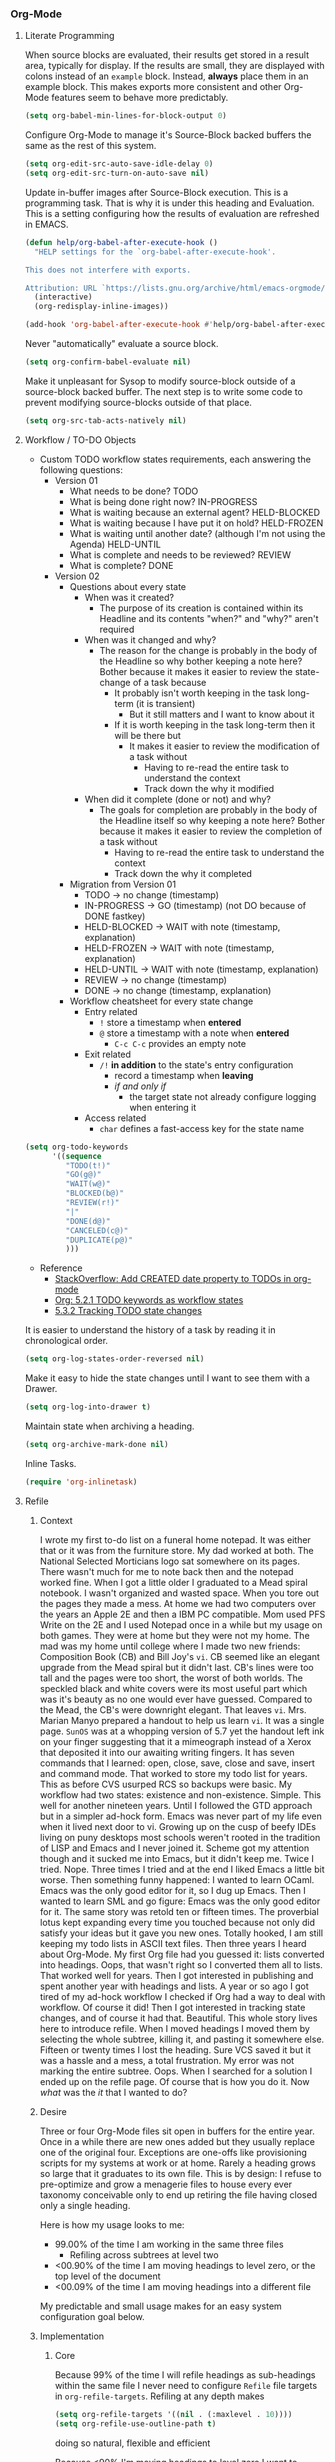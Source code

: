 *** Org-Mode
    :PROPERTIES:
    :ID:       org_gcr_2017-05-12_mara:D017621F-5169-442A-A52C-7D91EEB7D796
    :END:
**** Literate Programming
     :PROPERTIES:
     :ID:       org_gcr_2017-05-12_mara:CD4943EE-DE3D-4B3A-AB12-525580DC8EB7
     :END:

     When source blocks are evaluated, their results get stored in a result area,
     typically for display. If the results are small, they are displayed with colons
     instead of an =example= block. Instead, *always* place them in an
     example block. This makes exports more consistent and other Org-Mode features seem
     to behave more predictably.

     #+NAME: org_gcr_2017-05-12_mara_9D21E326-1742-4DD0-BDF9-624D21873F92
     #+BEGIN_SRC emacs-lisp
(setq org-babel-min-lines-for-block-output 0)
     #+END_SRC

     Configure Org-Mode to manage it's Source-Block backed buffers the same as the
     rest of this system.

     #+NAME: org_gcr_2017-05-12_mara_9427EB38-B623-4B99-B562-C2FD737EB0D7
     #+BEGIN_SRC emacs-lisp
(setq org-edit-src-auto-save-idle-delay 0)
(setq org-edit-src-turn-on-auto-save nil)
     #+END_SRC

     Update in-buffer images after Source-Block execution. This is a programming task.
     That is why it is under this heading and Evaluation. This is a setting configuring
     how the results of evaluation are refreshed in EMACS.

     #+NAME: org_gcr_2017-05-12_mara_780AFFD3-B8F3-4D0F-A3C1-DB30C2182730
     #+BEGIN_SRC emacs-lisp
(defun help/org-babel-after-execute-hook ()
  "HELP settings for the `org-babel-after-execute-hook'.

This does not interfere with exports.

Attribution: URL `https://lists.gnu.org/archive/html/emacs-orgmode/2015-01/msg00534.html'"
  (interactive)
  (org-redisplay-inline-images))

(add-hook 'org-babel-after-execute-hook #'help/org-babel-after-execute-hook)
     #+END_SRC

     Never "automatically" evaluate a source block.

     #+NAME: org_gcr_2017-05-12_mara_F0536A1B-195D-4AB9-90B8-D73651740849
     #+BEGIN_SRC emacs-lisp
(setq org-confirm-babel-evaluate nil)
     #+END_SRC

     Make it unpleasant for Sysop to modify source-block outside of a source-block
     backed buffer. The next step is to write some code to prevent modifying
     source-blocks outside of that place.

     #+NAME: org_gcr_2017-05-12_mara_B804AA93-9D3B-4DC8-BFA3-658DD1FB0601
     #+BEGIN_SRC emacs-lisp
(setq org-src-tab-acts-natively nil)
     #+END_SRC

**** Workflow / TO-DO Objects
     :PROPERTIES:
     :ID:       org_gcr_2017-05-12_mara:0CFAE46B-8D06-48FB-8D7E-7B636C91D443
     :END:

     - Custom TODO workflow states requirements, each answering the following questions:
       - Version 01
         - What needs to be done? TODO
         - What is being done right now? IN-PROGRESS
         - What is waiting because an external agent? HELD-BLOCKED
         - What is waiting because I have put it on hold? HELD-FROZEN
         - What is waiting until another date? (although I'm not using the Agenda) HELD-UNTIL
         - What is complete and needs to be reviewed? REVIEW
         - What is complete? DONE
       - Version 02
         - Questions about every state
           - When was it created?
             - The purpose of its creation is contained within its Headline and its
               contents "when?" and "why?" aren't required
           - When was it changed and why?
             - The reason for the change is probably in the body of the Headline so
               why bother keeping a note here? Bother because it makes it easier to
               review the state-change of a task because
               - It probably isn't worth keeping in the task long-term (it is
                 transient)
                 - But it still matters and I want to know about it
               - If it is worth keeping in the task long-term then it will be there
                 but
                 - It makes it easier to review the modification of a task without
                   - Having to re-read the entire task to understand the context
                   - Track down the why it modified
           - When did it complete (done or not) and why?
             - The goals for completion are probably in the body of the Headline
               itself so why keeping a note here? Bother because it makes it easier
               to review the completion of a task without
               - Having to re-read the entire task to understand the context
               - Track down the why it completed
         - Migration from Version 01
           - TODO \rarr no change (timestamp)
           - IN-PROGRESS \rarr GO (timestamp) (not DO because of DONE fastkey)
           - HELD-BLOCKED \rarr WAIT with note (timestamp, explanation)
           - HELD-FROZEN \rarr WAIT with note (timestamp, explanation)
           - HELD-UNTIL \rarr WAIT with note (timestamp, explanation)
           - REVIEW \rarr no change (timestamp)
           - DONE \rarr no change (timestamp, explanation)
         - Workflow cheatsheet for every state change
           - Entry related
             - =!= store a timestamp when *entered*
             - =@= store a timestamp with a note when *entered*
               - =C-c C-c= provides an empty note
           - Exit related
             - =/!= *in addition* to the state's entry configuration
               - record a timestamp when *leaving*
               - /if and only if/
                 - the target state not already configure logging when entering it
           - Access related
             - =char= defines a fast-access key for the state name

     #+NAME: org_gcr_2017-05-12_mara_9DE5CE12-157D-4516-9FB1-7DAFA02C571E
     #+BEGIN_SRC emacs-lisp
(setq org-todo-keywords
      '((sequence
         "TODO(t!)"
         "GO(g@)"
         "WAIT(w@)"
         "BLOCKED(b@)"
         "REVIEW(r!)"
         "|"
         "DONE(d@)"
         "CANCELED(c@)"
         "DUPLICATE(p@)"
         )))
     #+END_SRC

     - Reference
       - [[http://stackoverflow.com/questions/12262220/add-created-date-property-to-todos-in-org-mode][StackOverflow: Add CREATED date property to TODOs in org-mode]]
       - [[http://orgmode.org/org.html#Workflow-states][Org: 5.2.1 TODO keywords as workflow states]]
       - [[http://orgmode.org/org.html#Tracking-TODO-state-changes][5.3.2 Tracking TODO state changes]]

     It is easier to understand the history of a task by reading it in chronological
     order.

     #+NAME: org_gcr_2017-05-12_mara_B237C004-4827-4C39-A9B9-4D0FF9B01053
     #+BEGIN_SRC emacs-lisp
(setq org-log-states-order-reversed nil)
     #+END_SRC

     Make it easy to hide the state changes until I want to see them with a Drawer.

     #+NAME: org_gcr_2017-05-12_mara_32AAD797-A7D7-416D-9CE2-425EB96781A7
     #+BEGIN_SRC emacs-lisp
(setq org-log-into-drawer t)
     #+END_SRC

     Maintain state when archiving a heading.

     #+NAME: org_gcr_2017-05-12_mara_B6F42ECC-14C0-4C60-8E00-6BBF883B3043
     #+BEGIN_SRC emacs-lisp
(setq org-archive-mark-done nil)
     #+END_SRC

     Inline Tasks.

     #+name: org_gcr_2018-05-23T09-03-14-05-00_mara_E899B70E-F49F-4ADC-9C4C-819F1B40D5AE
     #+begin_src emacs-lisp
(require 'org-inlinetask)
     #+end_src

**** Refile
     :PROPERTIES:
     :ID:       org_gcr_2017-05-12_mara:C09D993C-6E48-4C84-8460-585F0A10DA63
     :END:

***** Context
      :PROPERTIES:
      :ID:       org_gcr_2017-05-12_mara:DFCC7C00-F3B3-4C35-BBE6-A5ADBB60326D
      :END:

      I wrote my first to-do list on a funeral home notepad. It was either that or
      it was from the furniture store. My dad worked at both. The National Selected
      Morticians logo sat somewhere on its pages. There wasn't much for me to note
      back then and the notepad worked fine. When I got a little older I graduated
      to a Mead spiral notebook. I wasn't organized and wasted space. When you tore
      out the pages they made a mess. At home we had two computers over the years an
      Apple 2E and then a IBM PC compatible. Mom used PFS Write on the 2E and I used
      Notepad once in a while but my usage on both games. They were at home but they
      were not my home. The mad was my home until college where I made two new
      friends: Composition Book (CB) and Bill Joy's ~vi~. CB seemed like an elegant
      upgrade from the Mead spiral but it didn't last. CB's lines were too tall and
      the pages were too short, the worst of both worlds. The speckled black and
      white covers were its most useful part which was it's beauty as no one would
      ever have guessed. Compared to the Mead, the CB's were downright elegant. That
      leaves ~vi~. Mrs. Marian Manyo prepared a handout to help us learn ~vi~. It was a
      single page. ~SunOS~ was at a whopping version of 5.7 yet the handout left ink
      on your finger suggesting that it a mimeograph instead of a Xerox that
      deposited it into our awaiting writing fingers. It has seven commands that I
      learned: open, close, save, close and save, insert and command mode. That
      worked to store my todo list for years. This as before CVS usurped RCS so
      backups were basic. My workflow had two states: existence and non-existence.
      Simple. This well for another nineteen years. Until I followed the GTD
      approach but in a simpler ad-hock form. Emacs was never part of my life
      even when it lived next door to vi. Growing up on the cusp of beefy IDEs
      living on puny desktops most schools weren't rooted in the tradition of LISP
      and Emacs and I never joined it. Scheme got my attention though and it sucked
      me into Emacs, but it didn't keep me. Twice I tried. Nope. Three times I tried
      and at the end I liked Emacs a little bit worse. Then something funny happened:
      I wanted to learn OCaml. Emacs was the only good editor for it, so I dug up
      Emacs. Then I wanted to learn SML and go figure: Emacs was the only good
      editor for it. The same story was retold ten or fifteen times. The proverbial
      lotus kept expanding every time you touched because not only did satisfy your
      ideas but it gave you new ones. Totally hooked, I am still keeping my todo
      lists in ASCII text files. Then three years I heard about Org-Mode. My first
      Org file had you guessed it: lists converted into headings. Oops, that wasn't
      right so I converted them all to lists. That worked well for years. Then I got
      interested in publishing and spent another year with headings and lists. A
      year or so ago I got tired of my ad-hock workflow I checked if Org had a way
      to deal with workflow. Of course it did! Then I got interested in tracking
      state changes, and of course it had that. Beautiful. This whole story lives
      here to introduce refile. When I moved headings I moved them by selecting the
      whole subtree, killing it, and pasting it somewhere else. Fifteen or twenty
      times I lost the heading. Sure VCS saved it but it was a hassle and a mess, a
      total frustration. My error was not marking the entire subtree. Oops. When I
      searched for a solution I ended up on the refile page. Of course that is how
      you do it. Now /what/ was the /it/ that I wanted to do?

***** Desire
      :PROPERTIES:
      :ID:       org_gcr_2017-05-12_mara:E2BDFB86-4DCC-41BE-9F00-BFB085E547D6
      :END:

      Three or four Org-Mode files sit open in buffers for the entire year. Once in
      a while there are new ones added but they usually replace one of the original
      four. Exceptions are one-offs like provisioning scripts for my systems at work
      or at home. Rarely a heading grows so large that it graduates to its own file.
      This is by design: I refuse to pre-optimize and grow a menagerie files to
      house every ever taxonomy conceivable only to end up retiring the file having
      closed only a single heading.

      Here is how my usage looks to me:
      - 99.00% of the time I am working in the same three files
        - Refiling across subtrees at level two
      - <00.90% of the time I am moving headings to level zero, or the top level of the
        document
      - <00.09% of the time I am moving headings into a different file

      My predictable and small usage makes for an easy system configuration goal
      below.

***** Implementation
      :PROPERTIES:
      :ID:       org_gcr_2017-05-12_mara:BB186822-AFD2-4609-8CFB-DD7542E3D532
      :END:

****** Core
       :PROPERTIES:
       :ID:       org_gcr_2017-05-12_mara:59F948C7-2606-4637-8EF6-4922BD231A9B
       :END:

       Because 99% of the time I will refile headings as sub-headings within the same
       file I never need to configure =Refile= file targets in ~org-refile-targets~.
       Refiling at any depth makes

       #+NAME: org_gcr_2017-05-12_mara_DEE287C2-5B88-4015-9B4F-57DA0F922B0C
       #+BEGIN_SRC emacs-lisp
(setq org-refile-targets '((nil . (:maxlevel . 10))))
(setq org-refile-use-outline-path t)
       #+END_SRC

       doing so natural, flexible and efficient

       Because <90% I'm moving headings to level zero I want to
       - Make it easy when I need it which is not often
       - Make it difficult the rest of the time because I don't want to accidentally
         move headings there. It isn't the end of the world I just don't want to do
         it accidentally because I will be /rarely/ doing so in the first place.
       - Single previx argument (4)

       Because <09% of the time I am moving headings into a new file
       - Make it as easy and a difficult as moving to the top-level
       - Prompt for the file name
         - If it does not exist ~Org~ will transparently create it
       - Perform the move
       - Single previx argument (16)

       #+NAME: org_gcr_2017-05-12_mara_7B11F38B-157A-400A-8F93-68E610D47128
       #+BEGIN_SRC emacs-lisp
(defun help/org-refile (arg)
  "Refile to /level/ in /file/ by using use /prefix args/: 2+/this/[none], 1+/this/1, 1/choose-file/2"
  (interactive "P")
  (cond
   ((not (null arg))
    (let ((val (car current-prefix-arg))
          (current-prefix-arg nil)
          (org-refile-use-outline-path 'file)
          (org-reverse-note-order nil))
      (cond ((= val 4)
             (call-interactively 'org-refile))
            ((= val 16)
             (let* ((fil (read-file-name "Enter destination file: "))
                    (xfil (expand-file-name fil))
                    (_ (when (not (file-exists-p xfil))
                         (with-temp-file xfil (insert))))
                    (org-refile-targets
                     `((,xfil :maxlevel . 10))))
               (progn (call-interactively 'org-refile)
                      (find-file xfil)))))))
   (t
    (call-interactively 'org-refile))))
       #+END_SRC

****** General Operation
       :PROPERTIES:
       :ID:       org_gcr_2017-05-12_mara:16842F15-40C2-4E68-83F2-EBD425569FCB
       :END:

       - Refiles are always coming from another headline to this headline. They are
         new and need to be prioritized. When they are in front it is easy to notice
         because your eyes go there first (even know you /are/ the one refiling)
         #+NAME: org_gcr_2017-05-12_mara_29930A09-6462-4BE7-9AE2-18DC1858666C
         #+BEGIN_SRC emacs-lisp
       (setq org-reverse-note-order t)
         #+END_SRC
       - Select headings with the full path immediately instead of with clunky
         depth-first navigation
         #+NAME: org_gcr_2017-05-12_mara_E0E01F45-C01E-4F6E-AE8D-1B0073ECB377
         #+BEGIN_SRC emacs-lisp
       (setq org-outline-path-complete-in-steps nil)
         #+END_SRC
       - Create a new parent heading destination first instead of using this GUI to
         do it because it is error prone to do it in the naviation GUI despite the
         available confirmation message
         #+NAME: org_gcr_2017-05-12_mara_07650079-9AE1-4291-97A3-BCFD0628C95D
         #+BEGIN_SRC emacs-lisp
       (setq org-refile-allow-creating-parent-nodes nil)
         #+END_SRC
       - Track refile operations to make sense of why the =Refile= occurred in the same
         spirit of how the workflow state changes are recorded
         #+NAME: org_gcr_2017-05-12_mara_7E513EE1-3EF9-415B-BB94-2135CBFB0E74
         #+BEGIN_SRC emacs-lisp
       (setq org-log-refile 'note)
         #+END_SRC

**** Properties
     :PROPERTIES:
     :ID:       org_gcr_2017-05-12_mara:D73BDF5F-AA12-4832-9B28-CADEC71D2B6C
     :END:

     Select a region, yank it, maybe choose a property under the current headline
     and set it's value to the killed text.

     #+NAME: org_gcr_2017-05-12_mara_1F938B98-B056-4381-833C-2C9B835B1C23
     #+BEGIN_SRC emacs-lisp
(defun org-read-entry-property-name ()
  "Read a property name from the current entry."
  (let ((completion-ignore-case t)
        (default-prop (or (and (org-at-property-p)
                            (org-match-string-no-properties 2))
                         org-last-set-property)))
    (org-completing-read
     (format "Property [%s]: " (if default-prop default-prop ""))
     (org-entry-properties nil nil)
     nil nil nil nil default-prop)))

(defun my-org-region-to-property (&optional property)
  "Copies the region as value to an Org-mode property"
  (interactive)
  ;; if no region is defined, do nothing
  (if (use-region-p)
      ;; if a region string is found, ask for a property and set property to
      ;; the string in the region
      (let ((val (replace-regexp-in-string
                  "\\`[ \t\n]*" ""
                  (replace-regexp-in-string "[ \t\n]*\\'" ""
                                            (substring (buffer-string)
                                                       (- (region-beginning) 1)
                                                       (region-end))))
                 )
            ;; if none was stated by user, read property from user
            (prop (or property
                     (org-read-entry-property-name))))
        ;; set property
        (org-set-property prop val))))

     #+END_SRC
**** Tables
     :PROPERTIES:
     :ID:       org_gcr_2017-05-12_mara:862B1BEA-4FAD-4FA1-8666-39E2FFA2BB4F
     :END:
     Essential for using tables with split windows.
     #+NAME: org_gcr_2017-05-12_mara_8CE235AC-A7C4-48DF-8C97-46CC7F31CDF4
     #+BEGIN_SRC emacs-lisp
(use-package org-table-sticky-header
  :ensure t
  :config
  (add-hook 'org-mode-hook #'org-table-sticky-header-mode)
  (diminish 'org-table-sticky-header-mode))
     #+END_SRC

     Exports to TSV. CSV is too much of a pain for handling commas.

     #+name: org_gcr_2018-05-17T22-08-31-05-00_mara_AE590C3B-9E70-4694-A2B1-B4EA164D36FB
     #+begin_src emacs-lisp
(setq org-table-export-default-format "orgtbl-to-tsv")
     #+end_src
**** Publishing With TeX
     :PROPERTIES:
     :ID:       org_gcr_2018-03-07_mara:5C1154DE-B06C-444D-BB7B-32F0294BF64B
     :END:
***** Engine
      :PROPERTIES:
      :ID:       org_gcr_2018-03-07_mara:BF9E72A9-58C7-4BD8-B0E3-60185434EADF
      :END:
      Use XeTeX.

      #+name: org_gcr_2018-03-07_mara_D89CE4CB-12B1-47A6-9B0B-EA544343BA85
      #+begin_src emacs-lisp
(setq org-latex-compiler "xelatex")
(setq org-latex-pdf-process '("latexmk -xelatex -quiet -shell-escape -f %f"))
      #+end_src
***** Packages
      :PROPERTIES:
      :ID:       org_gcr_2018-03-07_mara:AE89B25B-486B-41BD-B3C5-C9499D93A4F2
      :END:
****** Installation
       :PROPERTIES:
       :ID:       org_gcr_2018-04-28T19-58-14-05-00_mara:B51D7F56-0F8F-4206-8775-E6871618E28C
       :END:
       Copied and customized from [[https://github.com/kaushalmodi/.emacs.d/blob/master/setup-files/setup-org.el][here]].

       #+name: org_gcr_2018-03-07_mara_C60306B4-7FB0-45AB-B39F-2BF47FA39604
       #+begin_src emacs-lisp
(setq org-latex-default-packages-alist
      (delq (rassoc '("hyperref" nil) org-latex-default-packages-alist)
            org-latex-default-packages-alist))
(defconst help/org-latex-packages-alist-pre-hyperref
  '(("letterpaper,margin=1.0in" "geometry")
    ("" "float")))
(defconst help/org-latex-packages-alist-post-hyperref
  '(("" "fontspec")
    ("section" "placeins")
    ("" "tikz")
    ("" "caption")
    ("" "latexsym")
    ("" "lettrine")
    ("" "listings")
    ("" "color")
    ("" "fancyvrb")
    ("" "fancyhdr")
    ("" "scrlayer-scrpage")
    ("" "lastpage")
    ("" "polyglossia")
    ("" "tabularx")
    ("" "tabu")
    ("" "grantcrettke")))
(setq org-latex-packages-alist
      (append help/org-latex-packages-alist-pre-hyperref
              '(("" "hyperref" nil))
              help/org-latex-packages-alist-post-hyperref))
       #+end_src
****** Configuration
       :PROPERTIES:
       :ID:       org_gcr_2018-04-28T19-58-14-05-00_mara:8CC6E1C3-5300-4D9D-AB13-A064276342FB
       :END:
       #+name: org_gcr_2018-04-28T19-58-14-05-00_mara_50C0EEF0-A896-44B3-AC2B-0635552A723A
       #+begin_src emacs-lisp
(setq org-latex-listings-options
      '(("basicstyle" "\\ttfamily")
        ("breakatwhitespace" "false")
        ("breakautoindent" "true")
        ("breaklines" "true")
        ("columns" "[c]fullflexible")
        ("commentstyle" "")
        ("emptylines" "*")
        ("extendedchars" "false")
        ("fancyvrb" "true")
        ("firstnumber" "auto")
        ("flexiblecolumns" "false")
        ("frame" "single")
        ("frameround" "tttt")
        ("identifierstyle" "")
        ("keepspaces" "true")
        ("keywordstyle" "")
        ("mathescape" "false")
        ("numbers" "left")
        ("numbers" "none")
        ("numbersep" "5pt")
        ("numberstyle" "\\tiny")
        ("resetmargins" "false")
        ("showlines" "true")
        ("showspaces" "false")
        ("showstringspaces" "false")
        ("showtabs" "true")
        ("stepnumber" "2")
        ("stringstyle" "")
        ("tab" "↹")
        ("tabsize" "4")
        ("texcl" "false")
        ("upquote" "false")))
       #+end_src
***** Classes
      :PROPERTIES:
      :ID:       org_gcr_2018-03-07_mara:D397AC3E-DFED-4228-B8CD-7D62318414E9
      :END:

      Standard article class.

      #+NAME: org_gcr_2017-05-12_mara_006EB5E3-5478-43C7-AEAC-34CCF49127AC
      #+BEGIN_SRC emacs-lisp
(eval-after-load "ox-latex"
  '(add-to-list 'org-latex-classes
                '("help-article"
                  "\\documentclass[12pt]{article}")))

(setq org-latex-default-class "help-article")
      #+END_SRC
***** Printing Source Code
      :PROPERTIES:
      :ID:       org_gcr_2018-04-28T19-58-14-05-00_mara:5CF00598-18B1-473C-804E-6A49AE8E0C51
      :END:
      #+name: org_gcr_2018-04-28T19-58-14-05-00_mara_C24D46F9-B35E-4D87-B47D-662D29F4173A
      #+begin_src emacs-lisp
(setq org-latex-listings t)
      #+end_src
***** Unclassified
      :PROPERTIES:
      :ID:       org_gcr_2018-03-07_mara:593C2BE0-5AD2-4654-B44B-C7F80F33F99A
      :END:
      Don't float images.

      #+name: org_gcr_2018-03-07_mara_22B13787-67AA-4462-949B-3C1E6702EB7C
      #+begin_src emacs-lisp
(setq org-latex-default-figure-position "H")
      #+end_src
**** Unclassified
     :PROPERTIES:
     :ID:       org_gcr_2017-05-12_mara:FD7E89EA-72DC-4395-AE07-4CAA66B8BD28
     :END:

     When running in a GUI, I would like linked images to be displayed inside of
     Emacs.

     #+NAME: org_gcr_2017-05-12_mara_9A50B1B6-9446-4CE2-AC58-5ED8878E9041
     #+BEGIN_SRC emacs-lisp
(setq org-startup-with-inline-images (display-graphic-p))
     #+END_SRC

     Org-Mode lets you use single letter commands to do stuff on headers. I like to
     use =c= for cycling the header expansion.

     #+NAME: org_gcr_2017-05-12_mara_C5BBF231-E413-4A62-9367-A25932090329
     #+BEGIN_SRC emacs-lisp
(setq org-use-speed-commands t)
     #+END_SRC

     Ask before execution of shell links. This might seem like an Evaluation
     activity. It is. It is interactive.

     #+NAME: org_gcr_2017-05-12_mara_D874DF5C-61BE-4EF9-97F7-5C77927F8656
     #+BEGIN_SRC emacs-lisp
(setq org-confirm-shell-link-function 'y-or-n-p)
     #+END_SRC

     Ask before execution of Emacs-Lisp.

     #+NAME: org_gcr_2017-05-12_mara_7715C738-ADCF-4DA7-BB26-DF37B5A55460
     #+BEGIN_SRC emacs-lisp
(setq org-confirm-elisp-link-function 'y-or-n-p)
     #+END_SRC

     Make sure that incomplete TODO entries prevent the enclosing parent from ever
     turning to DONE.

     #+NAME: org_gcr_2017-05-12_mara_40EE32EF-D461-4A4C-BDDA-5203A0EB5279
     #+BEGIN_SRC emacs-lisp
(setq org-enforce-todo-dependencies t)
     #+END_SRC

     Allow the mouse to do Org-Mode things like expand and collapse headings.

     #+NAME: org_gcr_2017-05-12_mara_065D8A70-E573-4204-B75B-B69F81926188
     #+BEGIN_SRC emacs-lisp
(when (display-graphic-p)
  (use-package org-mouse))
     #+END_SRC

     Use a real ellipsis to render an ellipsis for Org-Mode stuff like showing that a
     header is collapsed. [[http://endlessparentheses.com/changing-the-org-mode-ellipsis.html?source=rss][Artur]] Artur go me thinking that an arrow would be more
     expressive; in particular revealing that there is more content to be "unrolled"
     below the current line.

     #+NAME: org_gcr_2017-05-12_mara_BD01DD8A-9BA2-4240-8B63-6479D1C868CC
     #+BEGIN_SRC emacs-lisp
(setq org-ellipsis "…")
     #+END_SRC

     It is easy to see indentation of headlines without having to count asterisks, so
     don't show them, only show the significant and last one.

     #+NAME: org_gcr_2017-05-12_mara_D567F41E-C336-402E-A1A3-EB8D4F91CBDC
     #+BEGIN_SRC emacs-lisp
(setq org-hide-leading-stars t)
     #+END_SRC

     Maximize character space for writing. Do not indent according to the outline
     node level because it would waste a lot of space. Ident the next body just like
     any other text document.

     #+NAME: org_gcr_2017-05-12_mara_95F90F5A-E6EB-43BE-9EF1-B3F0CCE4B331
     #+BEGIN_SRC emacs-lisp
(setq org-adapt-indentation nil)
     #+END_SRC

     Display emphasized text as you would in a WYSIWYG editor.

     #+NAME: org_gcr_2017-05-12_mara_563BB770-66CC-431C-98DE-BD3B5B5762AC
     #+BEGIN_SRC emacs-lisp
(setq org-fontify-emphasized-text t)
     #+END_SRC

     Use Unicode characters to visualize things like right arrow eg \rarr . Most of those
     symbols are correctly exported to the destination format. The most obvious is
     this example in LaTeX versus Text.

     #+NAME: org_gcr_2017-05-12_mara_5A4B6DC2-4F16-4177-9C8E-0D0CFDE2B24C
     #+BEGIN_SRC emacs-lisp
(setq org-pretty-entities t)
     #+END_SRC

     Enable sub and super scripts *only* when wrapped in squiggly brackets.

     #+NAME: org_gcr_2017-05-12_mara_6488365E-DF20-4300-A979-BA8CE807BBE4
     #+BEGIN_SRC emacs-lisp
(setq org-use-sub-superscripts '{})
     #+END_SRC

     Highlight LaTeX and related markup.

     Normally, I don't do any syntax highlighting, as I believe that should be
     delegated to source buffers, thinking that to do otherwise is distracting.
     However, I already do configure subscripts and Greek letters to be displayed
     with syntax highlighting, because I want to indicate to the human reader that
     they are special, and specifically /not/-Unicode. Do the same thing for LaTeX
     and related markup.

     #+NAME: org_gcr_2017-05-12_mara_8D163D72-07DD-42F2-93BA-9C70EC04D22F
     #+BEGIN_SRC emacs-lisp
(setq org-highlight-latex-and-related '(latex script entities))
     #+END_SRC

     Allow "refactoring" of Footnotes between documents.

     #+NAME: org_gcr_2017-05-12_mara_7A828354-84C9-42DE-B123-E9936D2CC914
     #+BEGIN_SRC emacs-lisp
(setq org-footnote-define-inline t)
(setq org-footnote-auto-label 'random)
(setq org-footnote-auto-adjust nil)
(setq org-footnote-section nil)
     #+END_SRC

     This is an amazingly easy way to screw up your document. The more you edit
     org docs, the more you realize how you must truly protect it.

     #+NAME: org_gcr_2017-05-12_mara_C7174763-7D1F-491E-9395-8C4100AEA78D
     #+BEGIN_SRC emacs-lisp
(setq org-catch-invisible-edits 'error)
     #+END_SRC

     Though I am not delving deep, it is hard not to want to customize some stuff
     and perhaps this is the start. Even though I enabled this, I don't think that I
     ever used it.

     #+NAME: org_gcr_2017-05-12_mara_E8933212-1893-466F-95D1-BE41ADD2DD68
     #+BEGIN_SRC emacs-lisp
(setq org-loop-over-headlines-in-active-region t)
     #+END_SRC

     It is /almost always/ faster to work with org documents when they are fully
     expanded. Anyway, the structure cycling makes it really, really easy to get an
     /outline view/ again.

     #+NAME: org_gcr_2017-05-12_mara_018F43BF-99DA-4632-B5B0-A291CEBBA6B5
     #+BEGIN_SRC emacs-lisp
(setq org-startup-folded "nofold")
     #+END_SRC

     When images are displayed in the buffer, display them in their actual size. As
     the operator, I want to know their true form. Any modifications required for
     export will be stated explicitly. Override this by setting
     =#+ATTR_ORG: :width N= in the file.

     #+NAME: org_gcr_2017-05-12_mara_85DCD661-A0DA-4AC2-8EB2-5BD9A4C2D0CB
     #+BEGIN_SRC emacs-lisp
(setq org-image-actual-width t)
     #+END_SRC

     Hide the delimeter for emphasized text. Unicode characters break table
     alignment.

     #+NAME: org_gcr_2017-05-12_mara_2DD6E6FC-375C-4FA5-BFA4-C6C9B0EAB483
     #+BEGIN_SRC emacs-lisp
(setq org-hide-emphasis-markers t)
     #+END_SRC

     Realign tables automatically.

     #+NAME: org_gcr_2017-05-12_mara_B5F4B79C-70AD-46D1-AAAF-A4E31091F9B2
     #+BEGIN_SRC emacs-lisp
(setq org-startup-align-all-tables t)
     #+END_SRC

     Always use Unicode checkboxes.

     #+NAME: org_gcr_2017-05-12_mara_75CA3C3E-CFA6-4FA5-98DA-7EC394781A17
     #+BEGIN_SRC emacs-lisp
(setq org-html-checkbox-type 'unicode)
     #+END_SRC

     You may display syntax highlighting for code in source blocks. I don't.

     #+NAME: org_gcr_2017-05-12_mara_F04CC035-CFB3-47DB-B1A0-9E58ECE5B01D
     #+BEGIN_SRC emacs-lisp
(setq org-src-fontify-natively nil)
     #+END_SRC

     When edit mode is exited, the option exists to automatically remove empty
     opening and closed lines for the source block. Never do this. The thing is that
     I forgot why. When I was working on a recent analysis with R there was a
     space appearing in the opening and closing line of the source block that didn't
     appear in the source editing buffer. That surprised me. I am sure that I've
     forgotten why this is the case. I don't like it because you add a bunch of
     empty lines in the source buffer for every source block. With that in mind I
     will enable this feature and try it out again.

     #+NAME: org_gcr_2017-05-12_mara_829BF364-D929-4B12-BFB7-82C6F4105CDA
     #+BEGIN_SRC emacs-lisp
(setq org-src-strip-leading-and-trailing-blank-lines t)
     #+END_SRC

     The source block buffer may be configured to appear in a few different places.
     For a while I really liked =reorganize-frame= because sometimes you want to be
     able to see the code you are editing in edition to the rest of the document. At
     least that is what I am telling myself. Once I learned you could change it I
     realized that 1 I should have asked if it could be changed and 2 I should have
     changed it. The flow that I've got configured here is that you are either in the
     source document where code blocks are not highlighted or you are in the source
     block so you are editing in a buffer that is full-fledged HELP. That is the best
     way so you can focus completely on each task at hand in the ideal mode for that
     task. Anything else results in distractions and errors.

     #+NAME: org_gcr_2017-05-12_mara_A4769342-BBC0-40C1-B144-BD24CE74523C
     #+BEGIN_SRC emacs-lisp
(setq org-src-window-setup 'current-window)
     #+END_SRC

     Org-Mode has a really nice feature that hitting =C-c C-c= will generally just do
     the /right thing/. It is really nice. That feature extends to source blocks of
     course. Ironically I had a typo here, typing /of curse/ instead of /of course/.
     The thing is that you really, really need to develop a personal workflow, and
     then configure the tool to enable it. The more I learn about Org-Mode, the more
     leery I am about making it really easy to evaluate code. I want it to be a
     really, really specific and decided action to evaluate a code block, so don't
     make it so easy as =C-c C-c=.

     #+NAME: org_gcr_2017-05-12_mara_7120E516-C6D1-4FD5-A925-7F79B3FE9323
     #+BEGIN_SRC emacs-lisp
(setq org-babel-no-eval-on-ctrl-c-ctrl-c t)
     #+END_SRC

     Configure the system to successfully use ~vc-next-action~ while editing a
     Source-Block. Before perfoming the edit, check if it is Org-Mode and
     exit the Source-Block Buffer (SBB). If this system stays in the SBB
     when calling ~vc-next-action~ the entire contents of the buffer are escaped
     as Org-Mode source code upon returning to the source buffer (this). Do the same
     thing before any version control modes that would result in the same condition.

     #+NAME: org_gcr_2017-05-12_mara_E4B28E49-C537-4BA9-B929-A638DBFEED94
     #+BEGIN_SRC emacs-lisp
(defun help/vc-next-action ()
  "If in org source block, exit it before `vc-next-action'."
  (interactive)
  (when (condition-case nil
            (org-src-edit-buffer-p)
          (error nil))
    (org-edit-src-exit))
  (vc-next-action nil))
(defun help/magit-status ()
  "If in org source block, exit it before `magit-status'."
  (interactive)
  (when (condition-case nil
            (org-src-edit-buffer-p)
          (error nil))
    (org-edit-src-exit))
  (magit-status))
     #+END_SRC

     Never use the original version.

     #+NAME: org_gcr_2017-05-12_mara_1AE94FA9-77C0-4A30-8A70-AFAFD4E4011F
     #+BEGIN_SRC emacs-lisp
(setq org-edit-src-code nil)
     #+END_SRC
     Let pretify minimize macro text.

     #+NAME: org_gcr_2017-05-12_mara_258FD451-015B-4195-8349-8B4EFA61B581
     #+BEGIN_SRC emacs-lisp
(setq org-hide-macro-markers nil)
     #+END_SRC

     Follow links without using the mouse or more.

     #+NAME: org_gcr_2017-05-12_mara_7CFE23CC-8EBC-46F3-889F-BF36EC45D6CA
     #+BEGIN_SRC emacs-lisp
(setq org-return-follows-link t)
     #+END_SRC

     In Org mode release 9.2 the template system was replaced by org-tempo. When I
     switched back to Org mode release 9.0.9 I had to comment this out.

     #+name: org_gcr_2018-06-15T10-59-11-05-00_mara_18E869DD-ECC4-4267-B019-CBACA6D89465
     #+begin_src emacs-lisp :tangle no
(require 'org-tempo)
     #+end_src

**** Keybindings
     :PROPERTIES:
     :ID:       org_gcr_2017-05-12_mara:F5256DB3-BD52-409B-80CF-6E601A29AA4A
     :END:

     Started questioning why after hitting RETURN while in lists I have to hit TAB to
     get indented properly. Kind of a dead giveaway that I should be
     return-and-indenting! Looked at =org-return= to find that it has an argument
     about indenting and then saw that =org-return-indent= passes it for you. With that
     in mind, RETURN is bound to that now. Now HELP has four different kinds of
     "returns" in Org in order of likelihood of usage:

     - org-return-indent :: Make it really easy to work in existing list items,
          headings, and tables
          - This is listed first because I often go back to modify entries
          - <return> because it is used the most
     - org-meta-return :: Make it really easy to add new list items, headings, and
          table contents
          - M-<return> because the binding comes with Org
     - *newline* :: For when I want to break out of the default
                    Org indentation to start working at the beginning of the line for example when
                    I'm done working in a list or have just created a new heading
                    - C-M-<return> because it is next step "lower" in the binding
     - help/smart-open-line :: When I want to insert a new line between the current
          and next line then position the cursor correctly indented at the start of it.
          - s-<return> because it is that is the last place in the modifier key chain

     #+NAME: org_gcr_2017-05-12_mara_711B4205-DC28-4A35-B620-23AFD46E3973
     #+BEGIN_SRC emacs-lisp
(help/on-gui
 (define-key org-mode-map (kbd "<return>") #'org-return-indent)
 (define-key org-mode-map (kbd "C-M-<return>") #'newline))
     #+END_SRC

***** Row 5
      :PROPERTIES:
      :ID:       org_gcr_2017-05-12_mara:B493B118-37D7-4C49-B300-EFBBEF91F0D6
      :END:

      #+NAME: org_gcr_2017-05-12_mara_1A8FB05F-FF18-45DD-BFC4-89E76C366B9F
      #+BEGIN_SRC emacs-lisp
(define-key org-mode-map (kbd "H-7") #'org-babel-load-in-session)
(define-key org-mode-map (kbd "H-8") #'org-babel-switch-to-session)
(define-key org-mode-map (kbd "H-*") #'org-babel-switch-to-session-with-code)
      #+END_SRC

      Easily manipulate lists and headlines staying close to home.

      #+NAME: org_gcr_2017-05-12_mara_6BA97DBC-AE5D-4C60-AD03-EF150686A03F
      #+BEGIN_SRC emacs-lisp
(progn
  (key-chord-define org-mode-map "y7" #'org-shifleft)
  (key-chord-define org-mode-map "Y&" #'org-shifup))
(progn
  (key-chord-define org-mode-map "u8" #'org-shiftmetaleft)
  (key-chord-define org-mode-map "U*" #'org-shiftmetaup)
  (key-chord-define org-mode-map "i9" #'org-shiftmetaright)
  (key-chord-define org-mode-map "I(" #'org-shiftmetadown))
(progn
  (key-chord-define org-mode-map "o0" #'org-shiftright)
  (key-chord-define org-mode-map "O)" #'org-shiftdown))

      #+END_SRC

***** Row 3
      :PROPERTIES:
      :ID:       org_gcr_2017-05-12_mara:ADB2113A-6D9F-4145-9D78-1DDFE5A2C916
      :END:


      Release these bindings.

      #+NAME: org_gcr_2019-02-22T23-11-36-06-00_cosmicality_138EE053-3BAE-45F5-B19B-B8FB19580AF3
      #+BEGIN_SRC emacs-lisp
(global-unset-key (kbd "C-M-t"))
      #+END_SRC

      #+NAME: org_gcr_2017-05-12_mara_49522E70-EE2D-4CF9-95D7-8E43524A469D
      #+BEGIN_SRC emacs-lisp
(define-key org-mode-map (kbd "H-]") (lambda () (interactive)
                                       (message "Removing all source block resuls")
                                       (help/org-2every-src-block
                                        'org-babel-remove-result)
                                       (message "Done removing all source block results")))
(define-key org-mode-map (kbd "H-y") #'help/safb-org-babel-execute-buffer)
(define-key org-mode-map (kbd "H-u") #'help/safb-org-babel-execute-subtree)
(define-key org-mode-map (kbd "H-U") #'org-mark-ring-goto)
(define-key org-mode-map (kbd "H-i") #'org-babel-execute-src-block)
(define-key org-mode-map (kbd "H-I") #'org-table-insert-row)
(define-key org-mode-map (kbd "H-o") #'org-babel-remove-result-one-or-many)
(define-key org-mode-map (kbd "H-O") #'org-org-export-to-org)
(define-key org-mode-map (kbd "H-p") #'org-babel-execute-maybe)
(define-key org-mode-map (kbd "H-[") #'org-babel-remove-inline-result)
(defun help/unset-C-M-t ()
  (interactive)
  (local-unset-key (kbd "C-M-t")))
(add-hook 'org-mode-hook #'help/unset-C-M-t)
      #+END_SRC

***** Row 2
      :PROPERTIES:
      :ID:       org_gcr_2017-05-12_mara:AA97F835-E969-43E4-AC84-B3CF472B8726
      :END:

      #+NAME: org_gcr_2017-05-12_mara_EC7D6149-4451-443D-BFFF-1A40073D7D98
      #+BEGIN_SRC emacs-lisp
(define-key org-mode-map (kbd "C-c C-k") nil)
(define-key org-mode-map (kbd "H-h") #'help/safb-org-babel-tangle)
(define-key org-mode-map (kbd "H-j") #'org-babel-next-src-block)
(define-key org-mode-map (kbd "H-k") #'org-babel-previouH-src-block)
(define-key org-mode-map (kbd "H-l") #'help/safb-org-edit-src-code)
(define-key org-mode-map (kbd "H-;") #'help/safb-help/org-babel-demarcate-block)
(define-key org-mode-map (kbd "C->") #'(lambda () (interactive) (insert "\\rarr{}")))
(defun help/org-insert-subscript (arg)
  "Maybe insert a subscript with the postfix space."
  (interactive "MSubscript: ")
  (if (s-blank? arg)
      (message "Nothing to insert")
    (insert "_{" arg "} ")))
(defun help/org-insert-superscript (arg)
  "Maybe insert a super with the postfix space."
  (interactive "MSuperscript: ")
  (if (s-blank? arg)
      (message "Nothing to insert")
    (insert "^{" arg "} ")))
      #+END_SRC

      Because I only use this for Org-Mode.

      #+NAME: org_gcr_2017-07-12_mara_65D0CDCC-66C7-4C81-ABF3-D22AAF71868E
      #+BEGIN_SRC emacs-lisp
(define-key global-map (kbd "H-o") nil)
      #+END_SRC

***** Row 1
      :PROPERTIES:
      :ID:       org_gcr_2017-05-12_mara:680824E4-2C0B-4E0F-BA6E-62AA84D484E4
      :END:

      #+NAME: org_gcr_2017-05-12_mara_8C00E3FE-4AE1-49BA-97E7-FAB2784DD0A9
      #+BEGIN_SRC emacs-lisp
(define-key org-mode-map (kbd "H-n") #'org-babel-view-src-block-info)
(define-key org-mode-map (kbd "H-m") #'org-babel-expand-src-block)
(define-key org-mode-map (kbd "H-,") #'org-babel-open-src-block-result)
      #+END_SRC

      Because I only use this for Org-Mode.

      #+NAME: org_gcr_2017-07-12_mara_97C70CDA-DFBF-4422-942A-00E732D3AB6A
      #+BEGIN_SRC emacs-lisp
(define-key global-map (kbd "H-m") nil)
      #+END_SRC

***** Hydra
      :PROPERTIES:
      :ID:       org_gcr_2017-05-12_mara:08A11E45-D41A-44D6-945D-45DF85F8D037
      :END:

      #+NAME: org_gcr_2017-05-12_mara_90AA8396-E8A0-439C-A1E4-373E90C4DC84
      #+BEGIN_SRC emacs-lisp
(defhydra help/hydra/right-side/org-mode (:color blue
                                                 :hint nil)
  "
Org-Mode: (_q_uit)
Row 4: _1_ SHA-1-hash _2_ display images _3_ hide images _4_ id-create _8_ ltx/noindent
Row 3: _w_ ob-clip-formatted _e_ edit field  _E_ list entities _r_ help/org-refile _R_ insert \"refile\"  _t_oggle macro marker ATT_R_HTML 4 table export format _u_tf2xtx  _p_ copy-reg-2-property
Row 2: _a_ archive-subtree _s_ sort _S_ lobigst _d_ g2s-b/hd _g_ goto _k_ ob-check-src-blk _l_ lint _L_ insert inline task
Row 1: _z_ insert-superscript _Z_ insert-subscript _x_ tangled file permissions _c_ org-fill-para _C_ount words _b_ swtch2sessn _B_ NOrg2Blog _n_ n2sbtre _m_ mark-subtree"

  ("q" org-babel-switch-to-session-with-code)

  ;; Row 4
  ("1" org-babel-sha1-hash)
  ("2" org-display-inline-images)
  ("3" org-remove-inline-images)
  ("4" org-id-get-create)
  ("8" (lambda () (interactive) (insert "@@latex:\\noindent{}@@")))

  ;; Row 3
  ("w" ox-clip-formatted-copy)
  ("e" org-table-edit-field)
  ("W" help/org-mark-subtree/kill-ring-save)
  ("E" org-entities-help)
  ("r" help/org-refile)
  ("R" (lambda () (interactive) (insert "(refile)")))
  ("t" help/org-toggle-macro-markers)
  ("R" (lambda () (interactive) (insert "#+ATTR_HTML: :border 2 :rules all :frame border")))
  ("u" org-utf-to-xetex-insert-or-wrap-with-macro)
  ("p" my-org-region-to-property)

  ;; TODO

  ;; Row 2
  ("a" org-archive-subtree-default)
  ("s" org-sort)
  ("S" org-babel-lob-ingest)
  ("d" org-babel-goto-src-block-head)
  ("g" org-goto)
  ("i" org-babel-do-key-sequence-in-edit-buffer)
  ("I" org-babel-insert-header-arg)
  ("k" org-babel-check-src-block)
  ("l" org-lint)
  ("L" org-inlinetask-insert-task)

  ;; Row 1
  ("z" help/org-insert-superscript)
  ("Z" help/org-insert-subscript)
  ("x" help/org-insert-tangle-mode-permission)
  ("c" org-fill-paragraph)
  ("C" help/org-count-words)
  ("b" org-babel-switch-to-session)
  ("B" o2b-gui/body)
  ("n" org-narrow-to-subtree)
  ("m" org-mark-subtree)
  ("M" org-mark-element))
(defun help/org-mark-subtree/kill-ring-save ()
  ""
  (interactive)
  (call-interactively 'org-mark-subtree)
  (call-interactively 'kill-ring-save))
(key-chord-define org-mode-map "hh" #'help/hydra/right-side/org-mode/body)
(defun help/org-insert-tangle-mode-permission ()
  (interactive)
  (insert ":tangle-mode (identity #o755)"))
      #+END_SRC

      Save all buffers before working with Exports.

      #+NAME: org_gcr_2017-05-12_mara_B41A9D3F-254B-4E44-8585-380BF23D158D
      #+BEGIN_SRC emacs-lisp
(define-key org-mode-map (kbd "C-c C-e") #'help/safb-org-export-dispatch)
      #+END_SRC

      Make =s-l= do the same thing to leave the Source-Block-Buffer.

      #+NAME: org_gcr_2017-05-12_mara_5DE43FD1-AEF3-40D0-8C67-1ACBB6EA8317
      #+BEGIN_SRC emacs-lisp
(define-key org-src-mode-map (kbd "H-l") #'org-edit-src-exit)
      #+END_SRC

      Easily enter guillemots.

      #+NAME: org_gcr_2017-05-12_mara_BF73D071-57B8-4DBA-93E9-5A1D532A6321
      #+BEGIN_SRC emacs-lisp
(key-chord-define org-mode-map "<<" (lambda () (interactive) (insert "\\laquo{}")))
(key-chord-define org-mode-map ">>" (lambda () (interactive) (insert "\\raquo{}")))
      #+END_SRC

**** Prettification
     :PROPERTIES:
     :ID:       org_gcr_2018-04-20T15-46-50-05-00_mara:356CA076-3E60-4908-BED1-DD7715C51C8C
     :END:
     Macro markers.

     #+name: org_gcr_2018-06-21T13-13-25-05-00_mara_91DB03A0-F253-41EF-B3D7-820293D5AD94
     #+begin_src emacs-lisp
(setq org-hide-macro-markers nil)
     #+end_src

     Prettifications.

     #+name: org_gcr_2018-03-15_mara_05415B89-71CA-4176-80EF-FB36F2D97F20
     #+begin_src emacs-lisp
(defun help/prettify-org-mode ()
  (interactive)
  (setq prettify-symbols-alist (help/alist-set "#+NAME\:" ?╭ prettify-symbols-alist))
  (setq prettify-symbols-alist (help/alist-set "#+name\:" ?╭ prettify-symbols-alist))
  (setq prettify-symbols-alist (help/alist-set "#+BEGIN_SRC" ?├ prettify-symbols-alist))
  (setq prettify-symbols-alist (help/alist-set "#+begin_src" ?├ prettify-symbols-alist))
  (setq prettify-symbols-alist (help/alist-set "#+END_SRC" ?╰ prettify-symbols-alist))
  (setq prettify-symbols-alist (help/alist-set "#+end_src" ?╰
                                               prettify-symbols-alist))
  (setq prettify-symbols-alist (help/alist-set "#+BEGIN_EXAMPLE" ?💡
                                               prettify-symbols-alist))
  (setq prettify-symbols-alist (help/alist-set "#+begin_example" ?💡
                                               prettify-symbols-alist))
  (setq prettify-symbols-alist (help/alist-set "#+END_EXAMPLE" ?💡
                                               prettify-symbols-alist))
  (setq prettify-symbols-alist (help/alist-set "#+end_example" ?💡
                                               prettify-symbols-alist))
  (setq prettify-symbols-alist (help/alist-set "#+BEGIN_QUOTE" ?🗣 prettify-symbols-alist))
  (setq prettify-symbols-alist (help/alist-set "#+begin_quote" ?🗣 prettify-symbols-alist))
  (setq prettify-symbols-alist (help/alist-set "#+END_QUOTE" ?🗣 prettify-symbols-alist))
  (setq prettify-symbols-alist (help/alist-set "#+end_quote" ?🗣 prettify-symbols-alist))
  (help/prettify-org-mode-names))
(add-hook 'org-mode-hook #'help/prettify-org-mode)

(defun help/prettify-org-mode-names (&optional replacement)
  (interactive)
  (or replacement (setq replacement ?╮))
  (save-excursion
    (goto-char (point-min))
    (let ((case-fold-search t))
      (while (re-search-forward "#\\+name: " nil t)
        (copy-region-as-kill (point) (line-end-position))
        (let ((name (substring-no-properties(pop kill-ring))))
          (when (string-prefix-p "org_" name)
            (setq prettify-symbols-alist (help/alist-set name replacement prettify-symbols-alist))))))))
     #+end_src

     Custom font lock
     - Hyphen appears as em-dash

     #+name: org_gcr_2018-06-14T14-15-42-05-00_mara_2F1F424E-F780-4D04-B582-7770987CC960
     #+begin_src emacs-lisp
(font-lock-add-keywords
 'org-mode
 '(("^[[:space:]]*\\(-\\) "
    0 (prog1 () (compose-region (match-beginning 1) (match-end 1) "—")))))

     #+end_src

**** HTML Exporter
     :PROPERTIES:
     :ID:       org_gcr_2018-07-02T07-07-57-05-00_mara:7236EDFF-7176-4C5F-842C-7919D3E73C28
     :END:

     Doctype—use the default.

     ~org-html-table-default-attributes~ (which are ignored in the ~HTML5~).
     #+name: org_gcr_2018-07-02T07-07-57-05-00_mara_50C8A3C0-835D-4DE9-B5AE-161C127BF850
     #+begin_src emacs-lisp :tangle no
(setq org-html-table-default-attributes
      (plist-put org-html-table-default-attributes :rules "all"))
(setq org-html-table-default-attributes
      (plist-put org-html-table-default-attributes :frame "border"))
     #+end_src

**** Hooks
     :PROPERTIES:
     :ID:       org_gcr_2019-01-14T09-58-00-06-00_cosmicality:A9834827-BB7D-4DA6-8AD0-F5733437C30F
     :END:

     #+name: org_gcr_2019-01-14T09-58-00-06-00_cosmicality_9D450653-5C54-48DB-B0A9-24E8408B0CF2
     #+begin_src emacs-lisp
(defun help/org-mode-hook-fun ()
  (local-unset-key (kbd "C-j")))
(add-hook 'org-mode-hook #'owp-maybe-start)
     #+end_src


